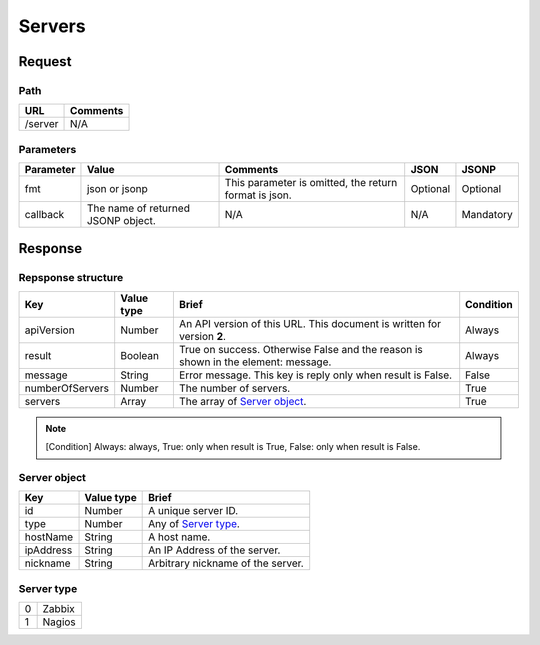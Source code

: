 =========================
Servers
=========================

Request
=======

Path
----
.. list-table::
   :header-rows: 1

   * - URL
     - Comments
   * - /server
     - N/A


Parameters
----------
.. list-table::
   :header-rows: 1

   * - Parameter
     - Value
     - Comments
     - JSON
     - JSONP
   * - fmt
     - json or jsonp
     - This parameter is omitted, the return format is json.
     - Optional 
     - Optional
   * - callback
     - The name of returned JSONP object.
     - N/A
     - N/A
     - Mandatory

Response
========

Repsponse structure
-------------------
.. list-table::
   :header-rows: 1

   * - Key
     - Value type
     - Brief
     - Condition
   * - apiVersion
     - Number
     - An API version of this URL.
       This document is written for version **2**.
     - Always
   * - result
     - Boolean
     - True on success. Otherwise False and the reason is shown in the
       element: message.
     - Always
   * - message
     - String
     - Error message. This key is reply only when result is False.
     - False
   * - numberOfServers
     - Number
     - The number of servers.
     - True
   * - servers
     - Array
     - The array of `Server object`_.
     - True

.. note:: [Condition] Always: always, True: only when result is True, False: only when result is False.

Server object
-------------
.. list-table::
   :header-rows: 1

   * - Key
     - Value type
     - Brief
   * - id
     - Number
     - A unique server ID.
   * - type
     - Number
     - Any of `Server type`_.
   * - hostName
     - String
     - A host name.
   * - ipAddress
     - String
     - An IP Address of the server.
   * - nickname
     - String
     - Arbitrary nickname of the server.

Server type
-------------
.. list-table::

   * - 0
     - Zabbix
   * - 1
     - Nagios
